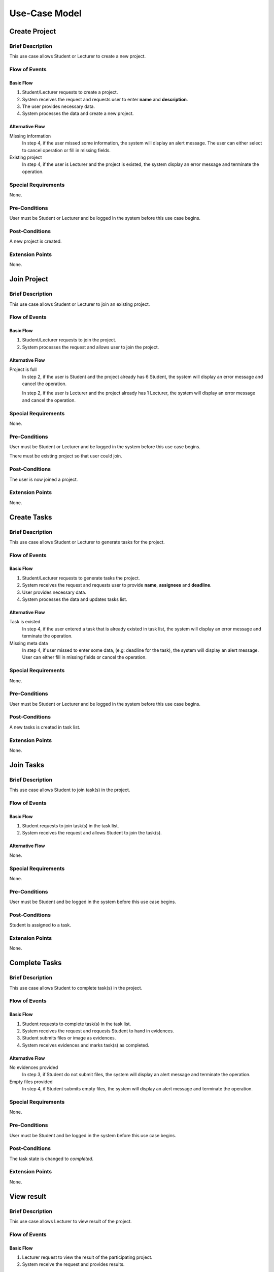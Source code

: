 Use-Case Model
==============

.. uml::

   left to right direction
   actor Student
   actor Staff
   actor Admin
   actor Lecturer

   usecase "Create project" as CreateP
   usecase "Join project" as JoinP
   usecase "Create tasks" as CreateT
   usecase "Join tasks" as JoinT
   usecase "Complete tasks" as Complete
   usecase "View results" as View
   usecase Evaluate
   usecase "Create discussion thread" as Thread
   usecase "Add comment" as Comment

   usecase Search
   usecase "Search student" as SearchS
   usecase "Search lecturer" as SearchL
   usecase "Search project" as SearchP

   usecase Authentication
   usecase Register
   usecase Login
   usecase Logout

   usecase "Make Report" as Report
   usecase "Export transcript" as Export

   usecase "Maintain system" as Maintain

   Staff --> Search
   Staff --> Export
   Staff --> Report
   Staff --> Authentication

   Student --> Search
   Student --> CreateP
   Student --> CreateT
   Student --> JoinP
   Student --> JoinT
   Student --> Complete
   Student --> Thread
   Student --> Comment
   Student --> Authentication

   Search <-- Lecturer
   CreateP <-- Lecturer
   JoinP <-- Lecturer
   Thread <-- Lecturer
   Comment <-- Lecturer
   Authentication <-- Lecturer

   Lecturer --> View
   Lecturer --> Evaluate

   Admin --> Maintain

   Search <.. SearchS: <<extends>>
   Search <.. SearchL: <<extends>>
   Search <.. SearchP: <<extends>>

   Register ..> Authentication : <<extends>>
   Login ..> Authentication : <<extends>>
   Logout ..> Authentication : <<extends>>


Create Project
--------------

Brief Description
^^^^^^^^^^^^^^^^^

This use case allows Student or Lecturer to create a new project.

Flow of Events
^^^^^^^^^^^^^^

Basic Flow
""""""""""

1. Student/Lecturer requests to create a project.
2. System receives the request and requests user to enter **name** and **description**.
3. The user provides necessary data.
4. System processes the data and create a new project.

Alternative Flow
""""""""""""""""

Missing information
   In step 4, if the user missed some information, the system will display
   an alert message. The user can either select to cancel operation
   or fill in missing fields.

Existing project
   In step 4, if the user is Lecturer and the project is existed,
   the system display an error message and terminate the operation.

Special Requirements
^^^^^^^^^^^^^^^^^^^^

None.

Pre-Conditions
^^^^^^^^^^^^^^

User must be Student or Lecturer and be logged in the system
before this use case begins.

Post-Conditions
^^^^^^^^^^^^^^^

A new project is created.

Extension Points
^^^^^^^^^^^^^^^^

None.


Join Project
------------

Brief Description
^^^^^^^^^^^^^^^^^

This use case allows Student or Lecturer to join an existing project.

Flow of Events
^^^^^^^^^^^^^^

Basic Flow
""""""""""

1. Student/Lecturer requests to join the project.
2. System processes the request and allows user to join the project.

Alternative Flow
""""""""""""""""

Project is full
   In step 2, if the user is Student and the project already has 6 Student,
   the system will display an error message and cancel the operation.

   In step 2, if the user is Lecturer and the project already has 1 Lecturer,
   the system will display an error message and cancel the operation.

Special Requirements
^^^^^^^^^^^^^^^^^^^^

None.

Pre-Conditions
^^^^^^^^^^^^^^

User must be Student or Lecturer and be logged in the system
before this use case begins.

There must be existing project so that user could join.

Post-Conditions
^^^^^^^^^^^^^^^

The user is now joined a project.

Extension Points
^^^^^^^^^^^^^^^^

None.


Create Tasks
------------

Brief Description
^^^^^^^^^^^^^^^^^

This use case allows Student or Lecturer to generate tasks for the project.

Flow of Events
^^^^^^^^^^^^^^

Basic Flow
""""""""""

1. Student/Lecturer requests to generate tasks the project.
2. System receives the request and requests user to provide **name**, **assignees** and **deadline**.
3. User provides necessary data.
4. System processes the data and updates tasks list.

Alternative Flow
""""""""""""""""

Task is existed
   In step 4, if the user entered a task that is already existed in task list,
   the system will display an error message and terminate the operation.

Missing meta data
   In step 4, if user missed to enter some data, (e.g: deadline for the task),
   the system will display an alert message. User can either fill in
   missing fields or cancel the operation.

Special Requirements
^^^^^^^^^^^^^^^^^^^^

None.

Pre-Conditions
^^^^^^^^^^^^^^

User must be Student or Lecturer and be logged in the system
before this use case begins.

Post-Conditions
^^^^^^^^^^^^^^^

A new tasks is created in task list.

Extension Points
^^^^^^^^^^^^^^^^

None.


Join Tasks
----------

Brief Description
^^^^^^^^^^^^^^^^^

This use case allows Student to join task(s) in the project.

Flow of Events
^^^^^^^^^^^^^^

Basic Flow
""""""""""

1. Student requests to join task(s) in the task list.
2. System receives the request and allows Student to join the task(s).

Alternative Flow
""""""""""""""""

None.

Special Requirements
^^^^^^^^^^^^^^^^^^^^

None.

Pre-Conditions
^^^^^^^^^^^^^^

User must be Student and be logged in the system before this use case begins.

Post-Conditions
^^^^^^^^^^^^^^^

Student is assigned to a task.

Extension Points
^^^^^^^^^^^^^^^^

None.


Complete Tasks
--------------

Brief Description
^^^^^^^^^^^^^^^^^

This use case allows Student to complete task(s) in the project.

Flow of Events
^^^^^^^^^^^^^^

Basic Flow
""""""""""

1. Student requests to complete task(s) in the task list.
2. System receives the request and requests Student to hand in evidences.
3. Student submits files or image as evidences.
4. System receives evidences and marks task(s) as completed.

Alternative Flow
""""""""""""""""

No evidences provided
   In step 3, if Student do not submit files,
   the system will display an alert message and terminate the operation.

Empty files provided
   In step 4, if Student submits empty files,
   the system will display an alert message and terminate the operation.

Special Requirements
^^^^^^^^^^^^^^^^^^^^

None.

Pre-Conditions
^^^^^^^^^^^^^^

User must be Student and be logged in the system before this use case begins.

Post-Conditions
^^^^^^^^^^^^^^^

The task state is changed to *completed*.

Extension Points
^^^^^^^^^^^^^^^^

None.


View result
-----------

Brief Description
^^^^^^^^^^^^^^^^^

This use case allows Lecturer to view result of the project.

Flow of Events
^^^^^^^^^^^^^^

Basic Flow
""""""""""

1. Lecturer request to view the result of the participating project.
2. System receive the request and provides results.

Alternative Flow
""""""""""""""""

None.

Special Requirements
^^^^^^^^^^^^^^^^^^^^

None.

Pre-Conditions
^^^^^^^^^^^^^^

User must be Lecturer and be logged in the system before this use case begins.

Post-Conditions
^^^^^^^^^^^^^^^

The system state is unchanged.

Extension Points
^^^^^^^^^^^^^^^^

None.


Evaluate
--------

Brief Description
^^^^^^^^^^^^^^^^^

This use case allows Lecturer to evaluate the project.

Flow of Events
^^^^^^^^^^^^^^

Basic Flow
""""""""""

1. Lecturer request to evaluate the project.
2. System receive the request provide an **evaluation** and **comment**.
3. Lecturer provide evaluation with comments.
4. System receive the data and terminate the project.

Alternative Flow
""""""""""""""""

Missing information

   If in step 3, the Lecturer missed to fill in a necessary field,
   the system display an alert message. Lecturer can either fill in missing fields
   or cancel the operation. 

Special Requirements
^^^^^^^^^^^^^^^^^^^^

None.

Pre-Conditions
^^^^^^^^^^^^^^

User must be Lecturer and be logged in the system
before this use case begins.

Post-Conditions
^^^^^^^^^^^^^^^

After this use case ends, other project-related use case could not be executed.

Extension Points
^^^^^^^^^^^^^^^^

None.


Create Discussion Thread
------------------------

Brief Description
^^^^^^^^^^^^^^^^^

This use case allows Student or Lecturer to create a discussion thread.

Flow of Events
^^^^^^^^^^^^^^

Basic Flow
""""""""""

1. User requests to create a new discussion thread.
2. System receives the request and requests user to enter
   **title** and **content**.
3. User provides necessary data.
4. System processes the data and create a new thread.

Alternative Flow
""""""""""""""""

Thread existed
   If in step 5, an user recognizes that another thread has the solution,
   he/she could mark the thread as existed. The system require that user
   to provide clear instruction leading to the existed thread.

Special Requirements
^^^^^^^^^^^^^^^^^^^^

None.

Pre-Conditions
^^^^^^^^^^^^^^

User must be Student or Lecturer and be logged in the system
before this use case begins.

Post-Conditions
^^^^^^^^^^^^^^^

A new discussion thread is created.

Extension Points
^^^^^^^^^^^^^^^^

None.


Add Comment
-----------

Brief Description
^^^^^^^^^^^^^^^^^

This use case allows Student or Lecturer to add a comment to a
discussion thread.

Flow of Events
^^^^^^^^^^^^^^

Basic Flow
""""""""""

1. User requests to add a new comment to the discussion thread.
2. System receives the request and requests user to enter **comment**.
3. User enters a comment.
4. System processes the data and create a new comment in the threa.

Alternative Flow
""""""""""""""""

None.

Special Requirements
^^^^^^^^^^^^^^^^^^^^

None.

Pre-Conditions
^^^^^^^^^^^^^^

User must be Student or Lecturer and be logged in the system
before this use case begins.

Post-Conditions
^^^^^^^^^^^^^^^

A new comment thread is added into the discussion thread.

Extension Points
^^^^^^^^^^^^^^^^

None.


Make Report
-----------

Brief Description
^^^^^^^^^^^^^^^^^

This use case allows Staff make report base on the result of the project.

Flow of Events
^^^^^^^^^^^^^^

Basic Flow
""""""""""

1. Staff requests to make a report.
2. System receives the request and displays the result of the project.
3. Staff requests to make a hard copy.
4. System responses by a document file format of the report.
5. Staff downloads the file for printing purpose later.

Alternative Flow
""""""""""""""""

Project has not done
   If in step 2, Student has not provided the result, the system will display
   a message that the report is not yet ready and terminate the operation.
   The system will then notify Student by sending an email or via
   notification bar.

Special Requirements
^^^^^^^^^^^^^^^^^^^^

None.

Pre-Conditions
^^^^^^^^^^^^^^

User must be Staff and be logged in the system before this use case begins.

Staff must search and select the project(s) before the use case begins.

Post-Conditions
^^^^^^^^^^^^^^^

The system state is unchanged.

Extension Points
^^^^^^^^^^^^^^^^

None.


Export Transcript
-----------------

Brief Description
^^^^^^^^^^^^^^^^^

This use case allows Staff to export transcript based on the evaluation of Lecturer.

Flow of Events
^^^^^^^^^^^^^^

Basic Flow
""""""""""

1. Staff requests to export the transcript.
2. System receives the request and displays the evaluation of Lecturer.
3. Staff requests to make a hard copy.
4. System responses by a document file format of the transcript.
5. Staff downloads the file for printing purpose later.

Alternative Flow
""""""""""""""""

Not yet evaluated
   If in step 2, Lecturer has not given the evaluation, the system will display
   a message that the transcript is not ready yet and terminate the operation.
   The system will then notify Lecturer by sending an email or via
   notification bar.

Special Requirements
^^^^^^^^^^^^^^^^^^^^

None.

Pre-Conditions
^^^^^^^^^^^^^^

User must be Staff and be logged in the system before this use case begins.

Staff must search and select the project(s) before the use case begins.

Post-Conditions
^^^^^^^^^^^^^^^

The system state is unchanged.

Extension Points
^^^^^^^^^^^^^^^^

None.


Register
--------

Brief Description
^^^^^^^^^^^^^^^^^

This use case allows user to create his/her own account.

Flow of Events
^^^^^^^^^^^^^^

Basic Flow
""""""""""

1. User requests sign up for the system.
2. System receives the request and requests user to enter
   **username**, **password**, **name**, **role**, **and email**
3. User provides necessary information.
4. System requests user to verify by his/her provided email.
5. User verifies by his/her provided email.
6. System allows user to log in the system with newly created account.

Alternative Flow
""""""""""""""""

Invalid username
   If in step 2, user uses an username with invalid characters, the system
   will display an alert message. User could either re-enter his/her username or
   cancel the operation.

Existed username
   If in step 2, user enters an existed username, the system will display
   an alert message. User could either select another username
   or cancel the operation.

Invalid email
   If in step 2, user enters an invalid email, the system will display
   an alert message. User could either re-enter his/her email
   or cancel the operation.

Special Requirements
^^^^^^^^^^^^^^^^^^^^

None.

Pre-Conditions
^^^^^^^^^^^^^^

None.

Post-Conditions
^^^^^^^^^^^^^^^

User is now granted a new account and be logged in the system.

Extension Points
^^^^^^^^^^^^^^^^

None.


Login
-----

Brief Description
^^^^^^^^^^^^^^^^^

This use case allows user to log in the system.

Flow of Events
^^^^^^^^^^^^^^

Basic Flow
""""""""""

1. User requests to log in the system.
2. System receives the request and requests user enter **username** and **password**.
3. User provides username and password.
4. System validates the entered username and password and allows user to log in
   the system.

Alternative Flow
""""""""""""""""

Incorrect username/password
   If in step 2, user enters username or password incorrectly, the system
   will display an error message and terminate the operation.

Invalid username
   If in step 2, user enters and invalid character for username, the system
   will display an error message and terminate the operation.

Special Requirements
^^^^^^^^^^^^^^^^^^^^

None.

Pre-Conditions
^^^^^^^^^^^^^^

User must own an account before the use case begins.

Post-Conditions
^^^^^^^^^^^^^^^

The user is logged in the system.

Extension Points
^^^^^^^^^^^^^^^^

None.


Logout
------

Brief Description
^^^^^^^^^^^^^^^^^

This use case allows user to logout the system.

Flow of Events
^^^^^^^^^^^^^^

Basic Flow
""""""""""

1. User requests to log in the system.
2. System receives the request and allows user to logout the system.

Alternative Flow
""""""""""""""""

None.

Special Requirements
^^^^^^^^^^^^^^^^^^^^

None.

Pre-Conditions
^^^^^^^^^^^^^^

User must be logged in the system before the use case begins.

Post-Conditions
^^^^^^^^^^^^^^^

The user is logged out the system.

Extension Points
^^^^^^^^^^^^^^^^

None.


Search Student
--------------

Brief Description
^^^^^^^^^^^^^^^^^

This use case allows user to search in list of students.

Flow of Events
^^^^^^^^^^^^^^

Basic Flow
""""""""""

1. User selects "Student" on search bar.
2. Sytem requests user to select which type of search, including:

  - **Search by name**: this allows user to search for specific student name.
  - **Search by year**: this allows user to get a list of students in a specific year.

Sub Flow
""""""""

**Search by name**

1. User enters name of student that his/her wants to search.
2. System receives the search request including the name, and responses with
   a list of students matched with the provided name.

**Search by year**

1. System displays a list of years.
2. User selects a specific year that his/her wants to search.
3. System receives the search request including the selected year, and responses
   with a list of students studing in that year.

Alternative Flow
""""""""""""""""

Invalid name
   If, in **Search by name** sub flow, user enters a name with invalid characters,
   the system will display an alert message. User could either re-enter the name
   or cancel the operation.

Special Requirements
^^^^^^^^^^^^^^^^^^^^

If, in **Search by name** sub flow, user has successfully received the list of
student name and want to sort it, he/she could select to sort it by *year* or *major*.

If, in **Search by name** sub flow, user enters a name which is not matched
with any student name, the system should display a message that there are no
matching student.

Pre-Conditions
^^^^^^^^^^^^^^

User must be logged in the system before the use case begins.

Post-Conditions
^^^^^^^^^^^^^^^

The system state is unchanged.

Extension Points
^^^^^^^^^^^^^^^^

None.


Search Lecturer
---------------

Brief Description
^^^^^^^^^^^^^^^^^

This use case allows user to search in list of lecturers.

Flow of Events
^^^^^^^^^^^^^^

Basic Flow
""""""""""

1. User selects "Lecturer" on search bar.
2. User enters name of lecturer that his/her wants to search.
3. System receive the search request including the name, and response with
   a list of lecturer matched with the provided name.

Alternative Flow
""""""""""""""""

Invalid name
   If, in step 2, user enters a name with invalid characters, the system
   will display an alert message. User could either re-enters the name
   or cancel the operation.

Special Requirements
^^^^^^^^^^^^^^^^^^^^

None.

Pre-Conditions
^^^^^^^^^^^^^^

User must be logged in the system before the use case begins.

Post-Conditions
^^^^^^^^^^^^^^^

The system state is unchanged.

Extension Points
^^^^^^^^^^^^^^^^

None.


Search Project
--------------

Brief Description
^^^^^^^^^^^^^^^^^

This use case allows user to search in list of projects.

Flow of Events
^^^^^^^^^^^^^^

Basic Flow
""""""""""

1. User selects "Project" on search bar.
2. Sytem requests user to select which type of search, including:

  - **Search by name**: this allows user to search for specific project name.
  - **Search by year**: this allows user to get a list of projects in a specific year.

Sub Flow
""""""""

**Search by name**

1. User enters name of project that his/her wants to search.
2. System receives the search request including the name, and responses with
   a list of projects matched with the provided name.

**Search by year**

1. System displays a list of years.
2. User selects a specific year that his/her wants to search.
3. System receives the search request including the selected year, and responses
   with a list of projects in that year.

Alternative Flow
""""""""""""""""

Invalid name
   If, in **Search by name** sub flow, user enters a name with invalid characters,
   the system will display an alert message. User could either re-enter the name
   or cancel the operation.

Special Requirements
^^^^^^^^^^^^^^^^^^^^

In **Search by name** sub flow, user has successfully received the list of
student name and might want to sort it by *year*.


If, in **Search by name** sub flow, user enters a name which is not matched
with any project name, the system should display a message that there are no
matching project.

Pre-Conditions
^^^^^^^^^^^^^^

User must be logged in the system before the use case begins.

Post-Conditions
^^^^^^^^^^^^^^^

The system state is unchanged.

Extension Points
^^^^^^^^^^^^^^^^

None.
